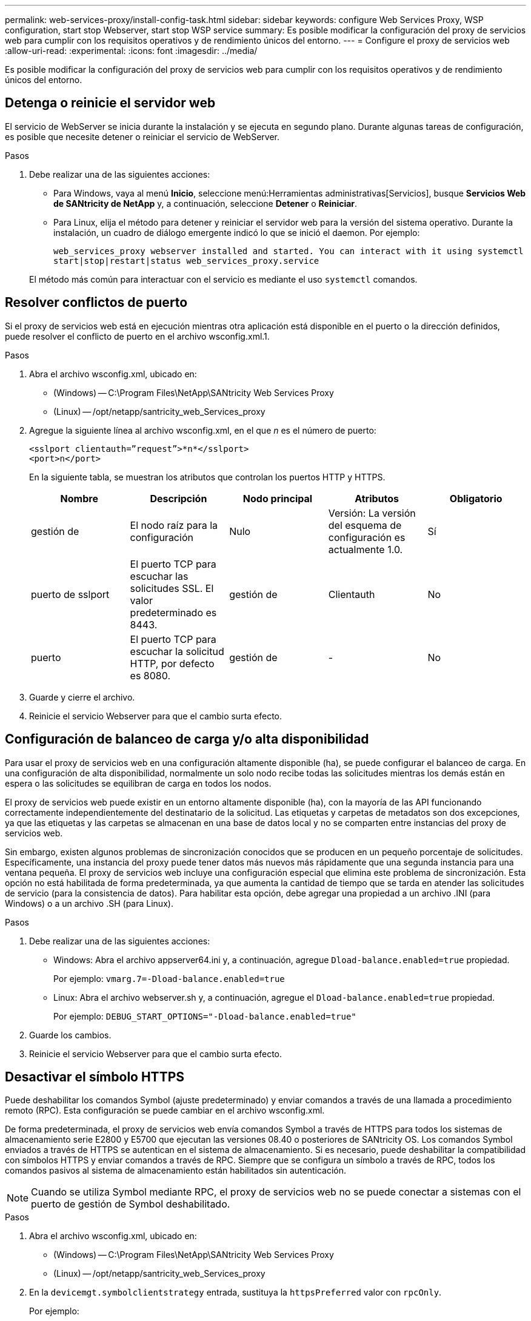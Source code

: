 ---
permalink: web-services-proxy/install-config-task.html 
sidebar: sidebar 
keywords: configure Web Services Proxy, WSP configuration, start stop Webserver, start stop WSP service 
summary: Es posible modificar la configuración del proxy de servicios web para cumplir con los requisitos operativos y de rendimiento únicos del entorno. 
---
= Configure el proxy de servicios web
:allow-uri-read: 
:experimental: 
:icons: font
:imagesdir: ../media/


[role="lead"]
Es posible modificar la configuración del proxy de servicios web para cumplir con los requisitos operativos y de rendimiento únicos del entorno.



== Detenga o reinicie el servidor web

El servicio de WebServer se inicia durante la instalación y se ejecuta en segundo plano. Durante algunas tareas de configuración, es posible que necesite detener o reiniciar el servicio de WebServer.

.Pasos
. Debe realizar una de las siguientes acciones:
+
** Para Windows, vaya al menú *Inicio*, seleccione menú:Herramientas administrativas[Servicios], busque *Servicios Web de SANtricity de NetApp* y, a continuación, seleccione *Detener* o *Reiniciar*.
** Para Linux, elija el método para detener y reiniciar el servidor web para la versión del sistema operativo. Durante la instalación, un cuadro de diálogo emergente indicó lo que se inició el daemon. Por ejemplo:
+
`web_services_proxy webserver installed and started. You can interact with it using systemctl start|stop|restart|status web_services_proxy.service`

+
El método más común para interactuar con el servicio es mediante el uso `systemctl` comandos.







== Resolver conflictos de puerto

Si el proxy de servicios web está en ejecución mientras otra aplicación está disponible en el puerto o la dirección definidos, puede resolver el conflicto de puerto en el archivo wsconfig.xml.1.

.Pasos
. Abra el archivo wsconfig.xml, ubicado en:
+
** (Windows) -- C:\Program Files\NetApp\SANtricity Web Services Proxy
** (Linux) -- /opt/netapp/santricity_web_Services_proxy


. Agregue la siguiente línea al archivo wsconfig.xml, en el que _n_ es el número de puerto:
+
[listing]
----
<sslport clientauth=”request”>*n*</sslport>
<port>n</port>
----
+
En la siguiente tabla, se muestran los atributos que controlan los puertos HTTP y HTTPS.

+
|===
| Nombre | Descripción | Nodo principal | Atributos | Obligatorio 


 a| 
gestión de
 a| 
El nodo raíz para la configuración
 a| 
Nulo
 a| 
Versión: La versión del esquema de configuración es actualmente 1.0.
 a| 
Sí



 a| 
puerto de sslport
 a| 
El puerto TCP para escuchar las solicitudes SSL. El valor predeterminado es 8443.
 a| 
gestión de
 a| 
Clientauth
 a| 
No



 a| 
puerto
 a| 
El puerto TCP para escuchar la solicitud HTTP, por defecto es 8080.
 a| 
gestión de
 a| 
-
 a| 
No

|===
. Guarde y cierre el archivo.
. Reinicie el servicio Webserver para que el cambio surta efecto.




== Configuración de balanceo de carga y/o alta disponibilidad

Para usar el proxy de servicios web en una configuración altamente disponible (ha), se puede configurar el balanceo de carga. En una configuración de alta disponibilidad, normalmente un solo nodo recibe todas las solicitudes mientras los demás están en espera o las solicitudes se equilibran de carga en todos los nodos.

El proxy de servicios web puede existir en un entorno altamente disponible (ha), con la mayoría de las API funcionando correctamente independientemente del destinatario de la solicitud. Las etiquetas y carpetas de metadatos son dos excepciones, ya que las etiquetas y las carpetas se almacenan en una base de datos local y no se comparten entre instancias del proxy de servicios web.

Sin embargo, existen algunos problemas de sincronización conocidos que se producen en un pequeño porcentaje de solicitudes. Específicamente, una instancia del proxy puede tener datos más nuevos más rápidamente que una segunda instancia para una ventana pequeña. El proxy de servicios web incluye una configuración especial que elimina este problema de sincronización. Esta opción no está habilitada de forma predeterminada, ya que aumenta la cantidad de tiempo que se tarda en atender las solicitudes de servicio (para la consistencia de datos). Para habilitar esta opción, debe agregar una propiedad a un archivo .INI (para Windows) o a un archivo .SH (para Linux).

.Pasos
. Debe realizar una de las siguientes acciones:
+
** Windows: Abra el archivo appserver64.ini y, a continuación, agregue `Dload-balance.enabled=true` propiedad.
+
Por ejemplo: `vmarg.7=-Dload-balance.enabled=true`

** Linux: Abra el archivo webserver.sh y, a continuación, agregue el `Dload-balance.enabled=true` propiedad.
+
Por ejemplo: `DEBUG_START_OPTIONS="-Dload-balance.enabled=true"`



. Guarde los cambios.
. Reinicie el servicio Webserver para que el cambio surta efecto.




== Desactivar el símbolo HTTPS

Puede deshabilitar los comandos Symbol (ajuste predeterminado) y enviar comandos a través de una llamada a procedimiento remoto (RPC). Esta configuración se puede cambiar en el archivo wsconfig.xml.

De forma predeterminada, el proxy de servicios web envía comandos Symbol a través de HTTPS para todos los sistemas de almacenamiento serie E2800 y E5700 que ejecutan las versiones 08.40 o posteriores de SANtricity OS. Los comandos Symbol enviados a través de HTTPS se autentican en el sistema de almacenamiento. Si es necesario, puede deshabilitar la compatibilidad con símbolos HTTPS y enviar comandos a través de RPC. Siempre que se configura un símbolo a través de RPC, todos los comandos pasivos al sistema de almacenamiento están habilitados sin autenticación.


NOTE: Cuando se utiliza Symbol mediante RPC, el proxy de servicios web no se puede conectar a sistemas con el puerto de gestión de Symbol deshabilitado.

.Pasos
. Abra el archivo wsconfig.xml, ubicado en:
+
** (Windows) -- C:\Program Files\NetApp\SANtricity Web Services Proxy
** (Linux) -- /opt/netapp/santricity_web_Services_proxy


. En la `devicemgt.symbolclientstrategy` entrada, sustituya la `httpsPreferred` valor con `rpcOnly`.
+
Por ejemplo:

+
``<env key="devicemgt.symbolclientstrategy">rpcOnly</env>``

. Guarde el archivo.




== Configurar el uso compartido de recursos de origen cruzado

Puede configurar el uso compartido de recursos de origen cruzado (CORS), que es un mecanismo que utiliza encabezados HTTP adicionales para proporcionar una aplicación web que se ejecuta en un origen para tener permiso para acceder a recursos seleccionados desde un servidor de un origen diferente.

CORS es manejado por el archivo cors.cfg ubicado en el directorio de trabajo. La configuración de CORS está abierta de forma predeterminada, por lo que el acceso entre dominios no está restringido.

Si no hay ningún archivo de configuración, CORS está abierto. Pero si el archivo cors.cfg está presente, entonces se utiliza. Si el archivo cors.cfg está vacío, no puede realizar una solicitud CORS.

.Pasos
. Abra el archivo cors.cfg, que se encuentra en el directorio de trabajo.
. Agregue las líneas deseadas al archivo.
+
Cada línea del archivo de configuración CORS es un patrón de expresión regular que debe coincidir. El encabezado de origen debe coincidir con una línea del archivo cors.cfgI. Si cualquier patrón de línea coincide con el encabezado de origen, se permite la solicitud. Se compara el origen completo, no sólo el elemento host.

. Guarde el archivo.


Las solicitudes se coinciden en el host y según el protocolo, como el siguiente:

* Coincidir localhost con cualquier protocolo -- `\*localhost*`
* Match localhost sólo para HTTPS -- `+https://localhost*+`

